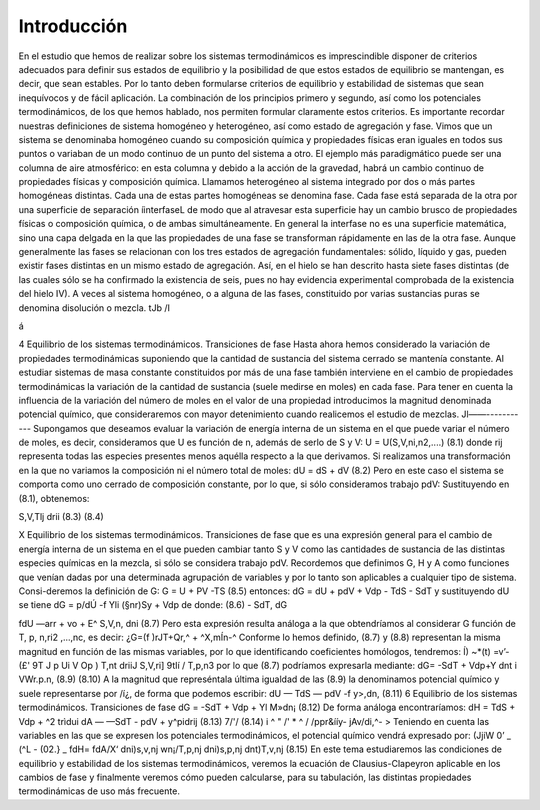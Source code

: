 Introducción
------------

En el estudio que hemos de realizar sobre los sistemas termodinámicos es imprescindible disponer de criterios adecuados para definir sus estados de equilibrio y la posibilidad de que estos estados de equilibrio se mantengan, es decir, que sean estables. Por lo tanto deben formularse criterios de equilibrio y estabilidad de sistemas que sean inequívocos y de fácil aplicación. La combinación de los principios primero y segundo, así como los potenciales termodinámicos, de los que hemos hablado, nos permiten formular claramente estos criterios.
Es importante recordar nuestras definiciones de sistema homogéneo y heterogéneo, así como estado de agregación y fase.
Vimos que un sistema se denominaba homogéneo cuando su composición química y propiedades físicas eran iguales en todos sus puntos o variaban de un modo continuo de un punto del sistema a otro. El ejemplo más paradigmático puede ser una columna de aire atmosférico: en esta columna y debido a la acción de la gravedad, habrá un cambio continuo de propiedades físicas y composición química.
Llamamos heterogéneo al sistema integrado por dos o más partes homogéneas distintas. Cada una de estas partes homogéneas se denomina fase. Cada fase está separada de la otra por una superficie de separación íinterfaseL de modo que al atravesar esta superficie hay un cambio brusco de propiedades físicas o composición química, o de ambas simultáneamente. En general la interfase no es una superficie matemática, sino una capa delgada en la que las propiedades de una fase se transforman rápidamente en las de la otra fase.
Aunque generalmente las fases se relacionan con los tres estados de agregación fundamentales: sólido, líquido y gas, pueden existir fases distintas en un mismo estado de agregación. Así, en el hielo se han descrito hasta siete fases distintas (de las cuales sólo se ha confirmado la existencia de seis, pues no hay evidencia experimental comprobada de la existencia del hielo IV). A veces al sistema homogéneo, o a alguna de las fases, constituido por varias sustancias puras se denomina disolución o mezcla.
tJb /I

á

4
Equilibrio de los sistemas termodinámicos. Transiciones de fase
Hasta ahora hemos considerado la variación de propiedades termodinámicas suponiendo que la cantidad de sustancia del sistema cerrado se mantenía constante. Al estudiar sistemas de masa constante constituidos por más de una fase también interviene en el cambio de propiedades termodinámicas la variación de la cantidad de sustancia (suele medirse en moles) en cada fase.
Para tener en cuenta la influencia de la variación del número de moles en el valor de una propiedad introducimos la magnitud denominada potencial químico, que consideraremos con mayor detenimiento cuando realicemos el estudio de mezclas.
Jl——-----------
Supongamos que deseamos evaluar la variación de energía interna de un sistema en el que puede variar el número de moles, es decir, consideramos que U es función de n, además de serlo de S y V:
U = U(S,V,ni,n2,....)
(8.1)
donde rij representa todas las especies presentes menos aquélla respecto a la que derivamos.
Si realizamos una transformación en la que no variamos la composición ni el número total de moles:
dU =
dS +
dV
(8.2)
Pero en este caso el sistema se comporta como uno cerrado de composición constante, por lo que, si sólo consideramos trabajo pdV:
Sustituyendo en (8.1), obtenemos:

S,V,Tlj
drii
(8.3)
(8.4)

X
Equilibrio de los sistemas termodinámicos. Transiciones de fase
que es una expresión general para el cambio de energía interna de un sistema en el que pueden cambiar tanto S y V como las cantidades de sustancia de las distintas especies químicas en la mezcla, si sólo se considera trabajo pdV.
Recordemos que definimos G, H y A como funciones que venían dadas por una determinada agrupación de variables y por lo tanto son aplicables a cualquier tipo de sistema. Consi-deremos la definición de G:
G = U + PV -TS	(8.5)
entonces:
dG = dU + pdV + Vdp - TdS - SdT
y sustituyendo dU se tiene dG =	p/dÚ -f Yli (§nr)Sy	+ Vdp
de donde:
(8.6)
- SdT,
dG

fdU
—arr + vo + E^
S,V,n,
dni
(8.7)
Pero esta expresión resulta análoga a la que obtendríamos al considerar G función de T, p, n\ ,ri2 ,...,nc, es decir:
¿G=(f	)rJT+Qr,^ + ^X,mÍn-^
Conforme lo hemos definido, (8.7) y (8.8) representan la misma magnitud en función de las mismas variables, por lo que identificando coeficientes homólogos, tendremos:
Í) ~*(t) =v’-(£'
9T J p Ui	V Op ) T,nt	\driiJ S,V,ri] \9tIí / T,p,n3
por lo que (8.7) podríamos expresarla mediante:
dG= -SdT + Vdp+Y	dnt
i VWr.p.n,
(8.9)
(8.10)
A la magnitud que represéntala última igualdad de las (8.9) la denominamos potencial químico y suele representarse por /í¿, de forma que podemos escribir:
dU — TdS — pdV -f y>,dn,
(8.11)
6
Equilibrio de los sistemas termodinámicos. Transiciones de fase
dG = -SdT + Vdp + Yl M»dn¡
(8.12)
De forma análoga encontraríamos:
dH = TdS + Vdp + ^2 trìdui dA — —SdT - pdV + y^pidrij
(8.13)
7/'/
(8.14)
i ^ " /' * ^
/ /ppr&ííy- jAv/di,^- >
Teniendo en cuenta las variables en las que se expresen los potenciales termodinámicos,
el potencial químico vendrá expresado por:
(JjiW
0’
_ (^L\	- (02.}	_ fdH\ = fdA\
/X‘ \dni)s,v,nj wn¡/T,p,nj \dni)s,p,nj \dnt)T,v,nj
(8.15)
En este tema estudiaremos las condiciones de equilibrio y estabilidad de los sistemas termodinámicos, veremos la ecuación de Clausius-Clapeyron aplicable en los cambios de fase y finalmente veremos cómo pueden calcularse, para su tabulación, las distintas propiedades termodinámicas de uso más frecuente.
